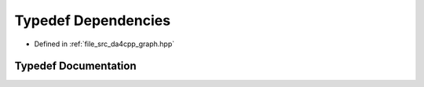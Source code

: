 .. _exhale_typedef_namespaceda4cpp_1_1graph_1a3c3452ffee7c04ccffb0f35d8c713c68:

Typedef Dependencies
====================

- Defined in :ref:`file_src_da4cpp_graph.hpp`


Typedef Documentation
---------------------


.. doxygentypedef:: Dependencies
   :project: da4cpp